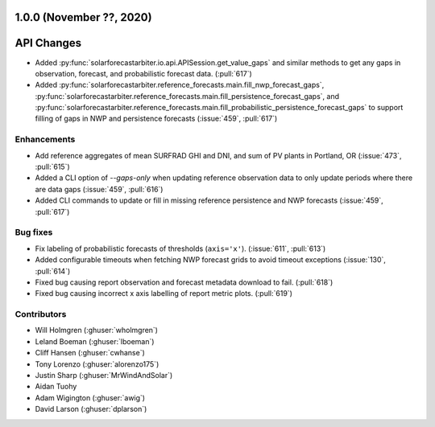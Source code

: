 .. _whatsnew_100:

.. py:currentmodule:: solarforecastarbiter

1.0.0 (November ??, 2020)
-------------------------

API Changes
-----------
* Added :py:func:`solarforecastarbiter.io.api.APISession.get_value_gaps`
  and similar methods to get any gaps in observation, forecast, and
  probabilistic forecast data. (:pull:`617`)
* Added :py:func:`solarforecastarbiter.reference_forecasts.main.fill_nwp_forecast_gaps`,
  :py:func:`solarforecastarbiter.reference_forecasts.main.fill_persistence_forecast_gaps`,
  and :py:func:`solarforecastarbiter.reference_forecasts.main.fill_probabilistic_persistence_forecast_gaps`
  to support filling of gaps in NWP and persistence forecasts
  (:issue:`459`, :pull:`617`)


Enhancements
~~~~~~~~~~~~
* Add reference aggregates of mean SURFRAD GHI and DNI, and
  sum of PV plants in Portland, OR (:issue:`473`, :pull:`615`)
* Added a CLI option of `--gaps-only` when updating reference
  observation data to only update periods where there are data
  gaps (:issue:`459`, :pull:`616`)
* Added CLI commands to update or fill in missing reference
  persistence and NWP forecasts (:issue:`459`, :pull:`617`)

Bug fixes
~~~~~~~~~
* Fix labeling of probabilistic forecasts of thresholds (``axis='x'``).
  (:issue:`611`, :pull:`613`)
* Added configurable timeouts when fetching NWP forecast grids to avoid
  timeout exceptions (:issue:`130`, :pull:`614`)
* Fixed bug causing report observation and forecast metadata download to fail.
  (:pull:`618`)
* Fixed bug causing incorrect x axis labelling of report metric plots.
  (:pull:`619`)


Contributors
~~~~~~~~~~~~

* Will Holmgren (:ghuser:`wholmgren`)
* Leland Boeman (:ghuser:`lboeman`)
* Cliff Hansen (:ghuser:`cwhanse`)
* Tony Lorenzo (:ghuser:`alorenzo175`)
* Justin Sharp (:ghuser:`MrWindAndSolar`)
* Aidan Tuohy
* Adam Wigington (:ghuser:`awig`)
* David Larson (:ghuser:`dplarson`)
